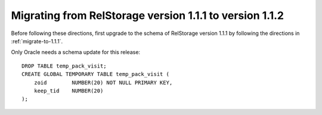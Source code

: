 .. _migrate-to-1.1.2:


==========================================================
 Migrating from RelStorage version 1.1.1 to version 1.1.2
==========================================================

.. highlight:: sql

Before following these directions, first upgrade to the schema of
RelStorage version 1.1.1 by following the directions in :ref:`migrate-to-1.1.1`.

Only Oracle needs a schema update for this release::

    DROP TABLE temp_pack_visit;
    CREATE GLOBAL TEMPORARY TABLE temp_pack_visit (
        zoid        NUMBER(20) NOT NULL PRIMARY KEY,
        keep_tid    NUMBER(20)
    );

